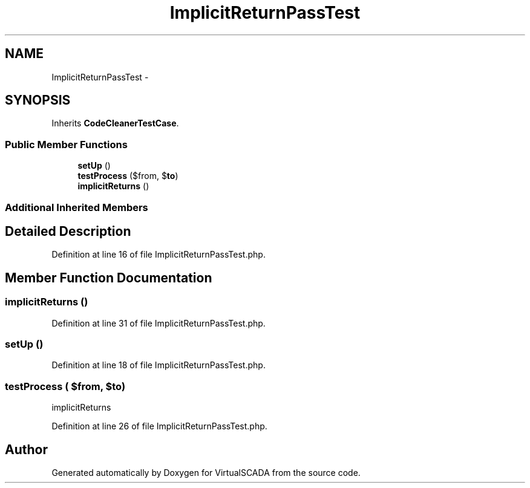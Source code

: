 .TH "ImplicitReturnPassTest" 3 "Tue Apr 14 2015" "Version 1.0" "VirtualSCADA" \" -*- nroff -*-
.ad l
.nh
.SH NAME
ImplicitReturnPassTest \- 
.SH SYNOPSIS
.br
.PP
.PP
Inherits \fBCodeCleanerTestCase\fP\&.
.SS "Public Member Functions"

.in +1c
.ti -1c
.RI "\fBsetUp\fP ()"
.br
.ti -1c
.RI "\fBtestProcess\fP ($from, $\fBto\fP)"
.br
.ti -1c
.RI "\fBimplicitReturns\fP ()"
.br
.in -1c
.SS "Additional Inherited Members"
.SH "Detailed Description"
.PP 
Definition at line 16 of file ImplicitReturnPassTest\&.php\&.
.SH "Member Function Documentation"
.PP 
.SS "implicitReturns ()"

.PP
Definition at line 31 of file ImplicitReturnPassTest\&.php\&.
.SS "setUp ()"

.PP
Definition at line 18 of file ImplicitReturnPassTest\&.php\&.
.SS "testProcess ( $from,  $to)"
implicitReturns 
.PP
Definition at line 26 of file ImplicitReturnPassTest\&.php\&.

.SH "Author"
.PP 
Generated automatically by Doxygen for VirtualSCADA from the source code\&.
